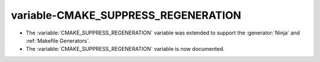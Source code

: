 variable-CMAKE_SUPPRESS_REGENERATION
------------------------------------

* The :variable:`CMAKE_SUPPRESS_REGENERATION` variable was extended to support the
  :generator:`Ninja` and :ref:`Makefile Generators`.
* The :variable:`CMAKE_SUPPRESS_REGENERATION` variable is now documented.
